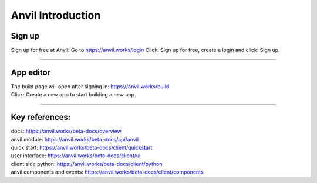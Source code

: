 ====================================================
Anvil Introduction
====================================================

Sign up
------------------------------

Sign up for free at Anvil:
Go to https://anvil.works/login
Click: Sign up for free, create a login and click: Sign up.

.. image:: images/Anvil_sign_up.png
    :scale: 60%

----

App editor
------------------------------

| The build page will open after signing in: https://anvil.works/build
| Click: Create a new app to start building a new app.

.. image:: images/Anvil_new_app.png
    :scale: 75%


----

Key references:
---------------------

| docs: https://anvil.works/beta-docs/overview
| anvil module: https://anvil.works/beta-docs/api/anvil
| quick start: https://anvil.works/beta-docs/client/quickstart
| user interface: https://anvil.works/beta-docs/client/ui
| client side python: https://anvil.works/beta-docs/client/python
| anvil components and events: https://anvil.works/beta-docs/client/components

